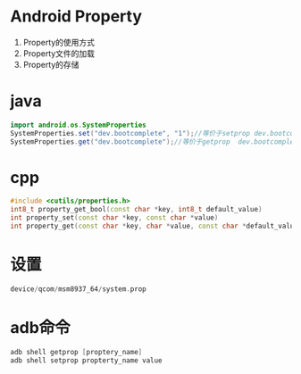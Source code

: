 * Android Property
  1. Property的使用方式
  2. Property文件的加载
  3. Property的存储
* java
  #+begin_src java
  import android.os.SystemProperties
  SystemProperties.set("dev.bootcomplete", "1");//等价于setprop dev.bootcomplete 1
  SystemProperties.get("dev.bootcomplete");//等价于getprop  dev.bootcomplete
  #+end_src
* cpp
  #+begin_src cpp
  #include <cutils/properties.h>
  int8_t property_get_bool(const char *key, int8_t default_value)
  int property_set(const char *key, const char *value)
  int property_get(const char *key, char *value, const char *default_value)
  #+end_src
* 设置
  #+begin_src cpp
  device/qcom/msm8937_64/system.prop
  #+end_src
* adb命令
  #+begin_src cpp
  adb shell getprop [proptery_name]
  adb shell setprop propterty_name value
  #+end_src
